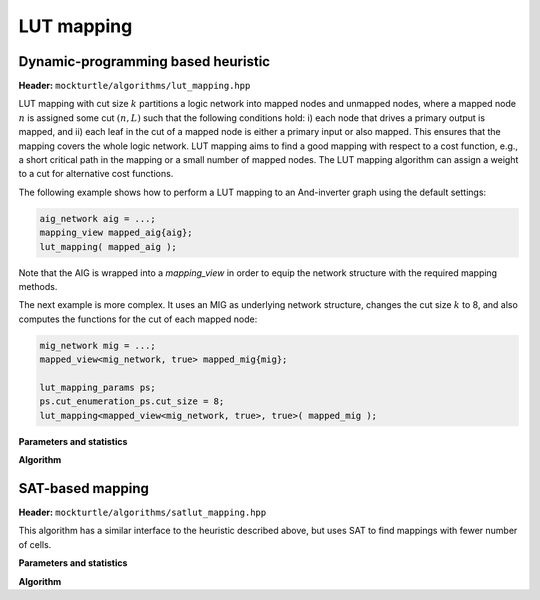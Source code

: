 LUT mapping
-----------

Dynamic-programming based heuristic
~~~~~~~~~~~~~~~~~~~~~~~~~~~~~~~~~~~

**Header:** ``mockturtle/algorithms/lut_mapping.hpp``

LUT mapping with cut size :math:`k` partitions a logic network into mapped
nodes and unmapped nodes, where a mapped node :math:`n` is assigned some cut
:math:`(n, L)` such that the following conditions hold: i) each node that
drives a primary output is mapped, and ii) each leaf in the cut of a mapped
node is either a primary input or also mapped.  This ensures that the mapping
covers the whole logic network.  LUT mapping aims to find a good mapping with
respect to a cost function, e.g., a short critical path in the mapping or a
small number of mapped nodes.  The LUT mapping algorithm can assign a weight
to a cut for alternative cost functions.

The following example shows how to perform a LUT mapping to an And-inverter
graph using the default settings:

.. code-block:: c++

   aig_network aig = ...;
   mapping_view mapped_aig{aig};
   lut_mapping( mapped_aig );

Note that the AIG is wrapped into a `mapping_view` in order to equip the
network structure with the required mapping methods.

The next example is more complex.  It uses an MIG as underlying network
structure, changes the cut size :math:`k` to 8, and also computes the functions
for the cut of each mapped node:

.. code-block:: c++

   mig_network mig = ...;
   mapped_view<mig_network, true> mapped_mig{mig};

   lut_mapping_params ps;
   ps.cut_enumeration_ps.cut_size = 8;
   lut_mapping<mapped_view<mig_network, true>, true>( mapped_mig );

**Parameters and statistics**

.. doxygenstruct:: mockturtle::lut_mapping_params
   :members:

.. doxygenstruct:: mockturtle::lut_mapping_stats
   :members:

**Algorithm**

.. doxygenfunction:: mockturtle::lut_mapping


SAT-based mapping
~~~~~~~~~~~~~~~~~

**Header:** ``mockturtle/algorithms/satlut_mapping.hpp``

This algorithm has a similar interface to the heuristic described above, but
uses SAT to find mappings with fewer number of cells.

**Parameters and statistics**

.. doxygenstruct:: mockturtle::satlut_mapping_params
   :members:

.. doxygenstruct:: mockturtle::satlut_mapping_stats
   :members:

**Algorithm**

.. doxygenfunction:: satlut_mapping(Ntk &ntk, satlut_mapping_params const &ps = {}, satlut_mapping_stats *pst = nullptr)
.. doxygenfunction:: satlut_mapping(Ntk &ntk, uint32_t window_size, satlut_mapping_params ps = {}, satlut_mapping_stats *pst = nullptr)

